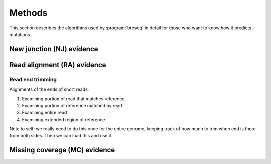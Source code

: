 Methods
==============

This section describes the algorithms used by :program:`breseq` in detail for those who want to know how it predicts mutations.


New junction (NJ) evidence
-----------------------------


Read alignment (RA) evidence
------------------------------

Read end trimming
*****************

Alignments of the ends of short reads.


1.	Examining portion of read that matches reference
2.	Examining portion of reference matched by read
3.	Examining entire read
4.	Examining extended region of reference

Note to self: we really need to do this once for the entire genome,
keeping track of how much to trim when end is there from both sides.
Then we can load this and use it.


Missing coverage (MC) evidence
------------------------------